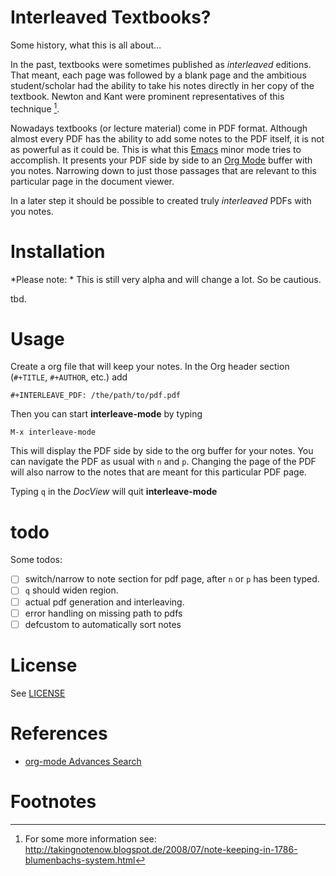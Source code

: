 
* Interleaved Textbooks?

Some history, what this is all about...

In the past, textbooks were sometimes published as /interleaved/ editions. That meant, each page was followed by a blank page and the ambitious student/scholar had the ability to take his notes directly in her copy of the textbook. Newton and Kant were prominent representatives of this technique [fn:blumbach].

Nowadays textbooks (or lecture material) come in PDF format. Although almost every PDF has the ability to add some notes to the PDF itself, it is not as powerful as it could be. This is what this [[https://www.gnu.org/software/emacs/][Emacs]] minor mode tries to accomplish. It presents your PDF side by side to an [[http://orgmode.org][Org Mode]] buffer with you notes. Narrowing down to just those passages that are relevant to this particular page in the document viewer.

In a later step it should be possible to created truly /interleaved/ PDFs with you notes.

* Installation

*Please note: * This is still very alpha and will change a lot. So be cautious.

tbd.

* Usage

Create a org file that will keep your notes. In the Org header section (=#+TITLE=, =#+AUTHOR=, etc.) add

#+BEGIN_SRC
#+INTERLEAVE_PDF: /the/path/to/pdf.pdf
#+END_SRC

Then you can start *interleave-mode* by typing

#+BEGIN_SRC
M-x interleave-mode
#+END_SRC

This will display the PDF side by side to the org buffer for your notes. You can navigate the PDF as usual with =n= and =p=. Changing the page of the PDF will also narrow to the notes that are meant for this particular PDF page.

Typing =q= in the /DocView/ will quit *interleave-mode*

* todo

Some todos:

- [ ] switch/narrow to note section for pdf page, after =n= or =p= has been typed.
- [ ] =q= should widen region.
- [ ] actual pdf generation and interleaving.
- [ ] error handling on missing path to pdfs
- [ ] defcustom to automatically sort notes


* License

See [[file:LICENSE][LICENSE]]

* References

- [[http://orgmode.org/worg/org-tutorials/advanced-searching.html][org-mode Advances Search]]

* Footnotes

[fn:blumbach] For some more information see: [[http://takingnotenow.blogspot.de/2008/07/note-keeping-in-1786-blumenbachs-system.html]]
